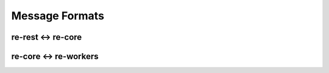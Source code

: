Message Formats
===============

re-rest <-> re-core
-------------------

re-core <-> re-workers
----------------------
